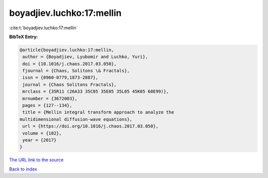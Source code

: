 boyadjiev.luchko:17:mellin
==========================

:cite:t:`boyadjiev.luchko:17:mellin`

**BibTeX Entry:**

.. code-block:: bibtex

   @article{boyadjiev.luchko:17:mellin,
    author = {Boyadjiev, Lyubomir and Luchko, Yuri},
    doi = {10.1016/j.chaos.2017.03.050},
    fjournal = {Chaos, Solitons \& Fractals},
    issn = {0960-0779,1873-2887},
    journal = {Chaos Solitons Fractals},
    mrclass = {35R11 (26A33 35C05 35E05 35L05 45K05 60E99)},
    mrnumber = {3672003},
    pages = {127--134},
    title = {Mellin integral transform approach to analyze the
   multidimensional diffusion-wave equations},
    url = {https://doi.org/10.1016/j.chaos.2017.03.050},
    volume = {102},
    year = {2017}
   }
`The URL link to the source <ttps://doi.org/10.1016/j.chaos.2017.03.050}>`_


`Back to index <../By-Cite-Keys.html>`_
